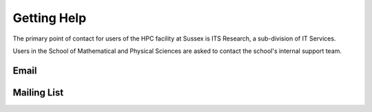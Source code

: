 Getting Help
============

The primary point of contact for users of the HPC facility at Sussex is ITS Research, a sub-division of IT Services.

Users in the School of Mathematical and Physical Sciences are asked to contact the school's internal support team.

Email
-----



Mailing List
------------



